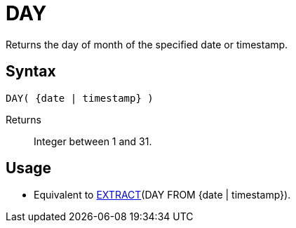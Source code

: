 ////
Licensed to the Apache Software Foundation (ASF) under one
or more contributor license agreements.  See the NOTICE file
distributed with this work for additional information
regarding copyright ownership.  The ASF licenses this file
to you under the Apache License, Version 2.0 (the
"License"); you may not use this file except in compliance
with the License.  You may obtain a copy of the License at
  http://www.apache.org/licenses/LICENSE-2.0
Unless required by applicable law or agreed to in writing,
software distributed under the License is distributed on an
"AS IS" BASIS, WITHOUT WARRANTIES OR CONDITIONS OF ANY
KIND, either express or implied.  See the License for the
specific language governing permissions and limitations
under the License.
////
= DAY

Returns the day of month of the specified date or timestamp.
		
== Syntax
[source,sql]
----
DAY( {date | timestamp} )
----
Returns:: Integer between 1 and 31.

== Usage

* Equivalent to xref:extract.adoc[EXTRACT](DAY FROM {date | timestamp}).
